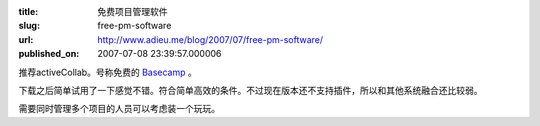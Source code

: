 :title: 免费项目管理软件
:slug: free-pm-software
:url: http://www.adieu.me/blog/2007/07/free-pm-software/
:published_on: 2007-07-08 23:39:57.000006

.. image:: http://www.activecollab.com/files/screenshots/project-overview-thumb.png

推荐activeCollab。号称免费的 `Basecamp <http://www.basecamphq.com/>`_ 。

下载之后简单试用了一下感觉不错。符合简单高效的条件。不过现在版本还不支持插件，所以和其他系统融合还比较弱。

需要同时管理多个项目的人员可以考虑装一个玩玩。
